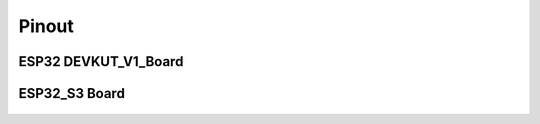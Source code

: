 .. __pinout:

Pinout
====================

.. role:: red
   :class: red

:red:`ESP32 DEVKUT_V1_Board`
-------------------------------

   .. image:: /Tutorial/img/ESP32_引脚.png

:red:`ESP32_S3 Board`
-------------------------------

   .. image:: /Tutorial/img/ESP32_S3引脚.png

.. raw:: html

   <style>
   .red {
     color: red;
     font-weight: bold;
   }
   .longtable td {
     padding: 8px;
   }
   </style>
